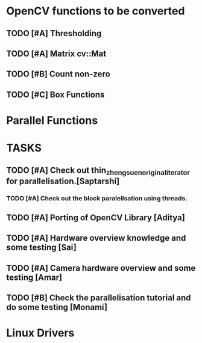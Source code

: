 * OpenCV functions to be converted
** TODO [#A] Thresholding
** TODO [#A] Matrix cv::Mat
** TODO [#B] Count non-zero
** TODO [#C] Box Functions 

* Parallel Functions
* TASKS
** TODO [#A] Check out thin_zheng_suen_original_iterator for parallelisation.[Saptarshi]
*** TODO [#A] Check out the block paraleilsation using threads.
** TODO [#A] Porting of OpenCV Library [Aditya]
** TODO [#A] Hardware overview knowledge and some testing [Sai]
** TODO [#A] Camera hardware overview and some testing [Amar]
** TODO [#B] Check the parallelisation tutorial and do some testing [Monami]

* Linux Drivers 
